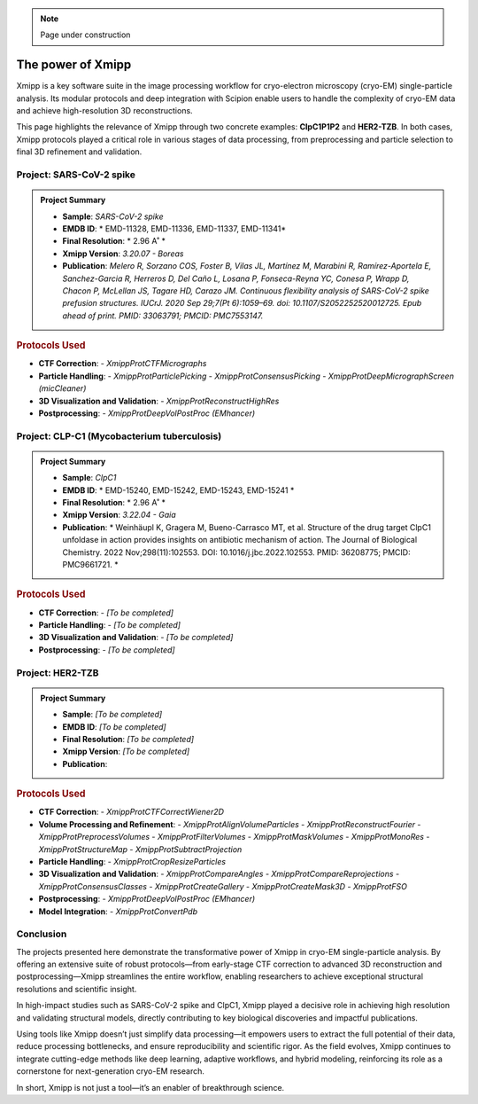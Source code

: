 .. _thePowerOfXmipp:

.. Note::
    Page under construction

The power of Xmipp 
=====================

Xmipp is a key software suite in the image processing workflow for cryo-electron microscopy (cryo-EM) single-particle analysis. Its modular protocols and deep integration with Scipion enable users to handle the complexity of cryo-EM data and achieve high-resolution 3D reconstructions.

This page highlights the relevance of Xmipp through two concrete examples: **ClpC1P1P2** and **HER2-TZB**. In both cases, Xmipp protocols played a critical role in various stages of data processing, from preprocessing and particle selection to final 3D refinement and validation.

Project: SARS-CoV-2 spike
------------------------------

.. admonition:: Project Summary

   - **Sample**: *SARS-CoV-2 spike*
   - **EMDB ID**: * EMD-11328, EMD-11336, EMD-11337, EMD-11341*
   - **Final Resolution**: * 2.96 A˚ *
   - **Xmipp Version**: *3.20.07 - Boreas*
   - **Publication**: *Melero R, Sorzano COS, Foster B, Vilas JL, Martínez M, Marabini R, Ramírez-Aportela E, Sanchez-Garcia R, Herreros D, Del Caño L, Losana P, Fonseca-Reyna YC, Conesa P, Wrapp D, Chacon P, McLellan JS, Tagare HD, Carazo JM. Continuous flexibility analysis of SARS-CoV-2 spike prefusion structures. IUCrJ. 2020 Sep 29;7(Pt 6):1059–69. doi: 10.1107/S2052252520012725. Epub ahead of print. PMID: 33063791; PMCID: PMC7553147.*


.. rubric:: Protocols Used

- **CTF Correction**:
  - `XmippProtCTFMicrographs`
- **Particle Handling**:
  - `XmippProtParticlePicking`
  - `XmippProtConsensusPicking`
  - `XmippProtDeepMicrographScreen (micCleaner)`
- **3D Visualization and Validation**:
  - `XmippProtReconstructHighRes`
- **Postprocessing**:
  - `XmippProtDeepVolPostProc (EMhancer)`


.. figure:: /_static/images/spike.png
   :alt: spike view
   :width: 300

Project: CLP-C1  (Mycobacterium tuberculosis)
----------------------------------------------------
.. admonition:: Project Summary

   - **Sample**: *ClpC1*
   - **EMDB ID**: * EMD-15240, EMD-15242, EMD-15243, EMD-15241 *
   - **Final Resolution**: * 2.96 A˚ *
   - **Xmipp Version**: *3.22.04 - Gaia*
   - **Publication**: * Weinhäupl K, Gragera M, Bueno-Carrasco MT, et al. Structure of the drug target ClpC1 unfoldase in action provides insights on antibiotic mechanism of action. The Journal of Biological Chemistry. 2022 Nov;298(11):102553. DOI: 10.1016/j.jbc.2022.102553. PMID: 36208775; PMCID: PMC9661721. *

.. rubric:: Protocols Used

- **CTF Correction**:
  - *[To be completed]*
- **Particle Handling**:
  - *[To be completed]*
- **3D Visualization and Validation**:
  - *[To be completed]*
- **Postprocessing**:
  - *[To be completed]*


.. figure:: /_static/images/ClpC1.png
   :alt: A, cryo-EM map of the apo MtbClpC1 hexamer bound to a substrate peptide in top
   :width: 600


Project: HER2-TZB 
--------------------

.. admonition:: Project Summary

   - **Sample**: *[To be completed]*
   - **EMDB ID**: *[To be completed]*
   - **Final Resolution**: *[To be completed]*
   - **Xmipp Version**: *[To be completed]*
   - **Publication**:

.. rubric:: Protocols Used

- **CTF Correction**:
  - `XmippProtCTFCorrectWiener2D`
- **Volume Processing and Refinement**:
  - `XmippProtAlignVolumeParticles`
  - `XmippProtReconstructFourier`
  - `XmippProtPreprocessVolumes`
  - `XmippProtFilterVolumes`
  - `XmippProtMaskVolumes`
  - `XmippProtMonoRes`
  - `XmippProtStructureMap`
  - `XmippProtSubtractProjection`
- **Particle Handling**:
  - `XmippProtCropResizeParticles`
- **3D Visualization and Validation**:
  - `XmippProtCompareAngles`
  - `XmippProtCompareReprojections`
  - `XmippProtConsensusClasses`
  - `XmippProtCreateGallery`
  - `XmippProtCreateMask3D`
  - `XmippProtFSO`
- **Postprocessing**:
  - `XmippProtDeepVolPostProc (EMhancer)`
- **Model Integration**:
  - `XmippProtConvertPdb`


Conclusion
------------------------------

The projects presented here demonstrate the transformative power of Xmipp in cryo-EM single-particle analysis. By offering an extensive suite of robust protocols—from early-stage CTF correction to advanced 3D reconstruction and postprocessing—Xmipp streamlines the entire workflow, enabling researchers to achieve exceptional structural resolutions and scientific insight.

In high-impact studies such as SARS-CoV-2 spike and ClpC1, Xmipp played a decisive role in achieving high resolution and validating structural models, directly contributing to key biological discoveries and impactful publications.

Using tools like Xmipp doesn’t just simplify data processing—it empowers users to extract the full potential of their data, reduce processing bottlenecks, and ensure reproducibility and scientific rigor. As the field evolves, Xmipp continues to integrate cutting-edge methods like deep learning, adaptive workflows, and hybrid modeling, reinforcing its role as a cornerstone for next-generation cryo-EM research.

In short, Xmipp is not just a tool—it’s an enabler of breakthrough science.